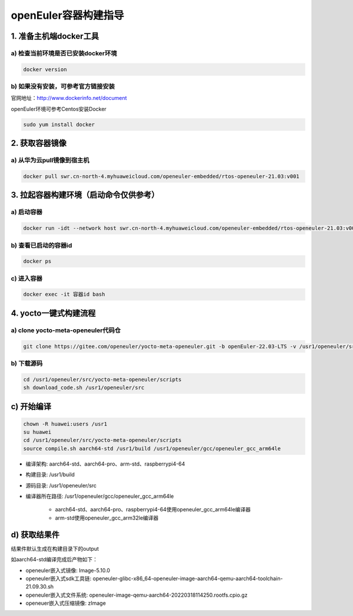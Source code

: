 openEuler容器构建指导
======================

1. 准备主机端docker工具
************************

a) 检查当前环境是否已安装docker环境
^^^^^^^^^^^^^^^^^^^^^^^^^^^^^^^^^^

.. code-block:: console

    docker version

b) 如果没有安装，可参考官方链接安装
^^^^^^^^^^^^^^^^^^^^^^^^^^^^^^^^^^

官网地址：http://www.dockerinfo.net/document

openEuler环境可参考Centos安装Docker

.. code-block:: console

    sudo yum install docker

2. 获取容器镜像
****************

a) 从华为云pull镜像到宿主机
^^^^^^^^^^^^^^^^^^^^^^^^^^^

.. code-block:: console

    docker pull swr.cn-north-4.myhuaweicloud.com/openeuler-embedded/rtos-openeuler-21.03:v001

3. 拉起容器构建环境（启动命令仅供参考）
*************************************

a) 启动容器
^^^^^^^^^^^^^

.. code-block:: console

    docker run -idt --network host swr.cn-north-4.myhuaweicloud.com/openeuler-embedded/rtos-openeuler-21.03:v001 bash

b) 查看已启动的容器id
^^^^^^^^^^^^^^^^^^^^^

.. code-block:: console

    docker ps

c) 进入容器
^^^^^^^^^^^^

.. code-block:: console

    docker exec -it 容器id bash

4. yocto一键式构建流程
*************************************

a) clone yocto-meta-openeuler代码仓
^^^^^^^^^^^^^^^^^^^^^^^^^^^^^^^^^^^^^^^^^^

.. code-block:: console

    git clone https://gitee.com/openeuler/yocto-meta-openeuler.git -b openEuler-22.03-LTS -v /usr1/openeuler/src/yocto-meta-openeuler

b) 下载源码
^^^^^^^^^^^^^^^^^^^^^^^^^^^^^^^^^^^^^^^^^

.. code-block:: console

    cd /usr1/openeuler/src/yocto-meta-openeuler/scripts
    sh download_code.sh /usr1/openeuler/src

c) 开始编译
******************************************

.. code-block:: console

    chown -R huawei:users /usr1
    su huawei
    cd /usr1/openeuler/src/yocto-meta-openeuler/scripts
    source compile.sh aarch64-std /usr1/build /usr1/openeuler/gcc/openeuler_gcc_arm64le

- 编译架构: aarch64-std、aarch64-pro、arm-std、raspberrypi4-64

- 构建目录: /usr1/build

- 源码目录: /usr1/openeuler/src

- 编译器所在路径: /usr1/openeuler/gcc/openeuler_gcc_arm64le

    - aarch64-std、aarch64-pro、raspberrypi4-64使用openeuler_gcc_arm64le编译器

    - arm-std使用openeuler_gcc_arm32le编译器

d) 获取结果件
**************

结果件默认生成在构建目录下的output

如aarch64-std编译完成后产物如下：

- openeuler嵌入式镜像: Image-5.10.0

- openeuler嵌入式sdk工具链: openeuler-glibc-x86_64-openeuler-image-aarch64-qemu-aarch64-toolchain-21.09.30.sh

- openeuler嵌入式文件系统: openeuler-image-qemu-aarch64-20220318114250.rootfs.cpio.gz

- openeuer嵌入式压缩镜像: zImage
